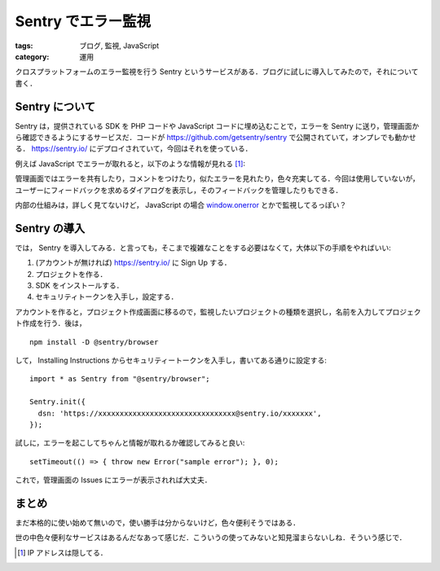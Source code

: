 Sentry でエラー監視
===================

:tags: ブログ, 監視, JavaScript
:category: 運用

クロスプラットフォームのエラー監視を行う Sentry というサービスがある．ブログに試しに導入してみたので，それについて書く．

Sentry について
---------------

Sentry は，提供されている SDK を PHP コードや JavaScript コードに埋め込むことで，エラーを Sentry に送り，管理画面から確認できるようにするサービスだ．コードが https://github.com/getsentry/sentry で公開されていて，オンプレでも動かせる． https://sentry.io/ にデプロイされていて，今回はそれを使っている．

例えば JavaScript でエラーが取れると，以下のような情報が見れる [#hide-ip-address]_:

.. image:: {attach}add-sentry-monitoring/sentry-web-image.png
   :alt: Sentry の Web画面では，エラーが起きた IP / User-Agent などを見れる．

管理画面ではエラーを共有したり，コメントをつけたり，似たエラーを見れたり，色々充実してる．今回は使用していないが，ユーザーにフィードバックを求めるダイアログを表示し，そのフィードバックを管理したりもできる．

内部の仕組みは，詳しく見てないけど， JavaScript の場合 `window.onerror <https://developer.mozilla.org/en-US/docs/Web/API/GlobalEventHandlers/onerror>`_ とかで監視してるっぽい？

Sentry の導入
-------------

では， Sentry を導入してみる．と言っても，そこまで複雑なことをする必要はなくて，大体以下の手順をやればいい:

1. (アカウントが無ければ) https://sentry.io/ に Sign Up する．
2. プロジェクトを作る．
3. SDK をインストールする．
4. セキュリティトークンを入手し，設定する．

アカウントを作ると，プロジェクト作成画面に移るので，監視したいプロジェクトの種類を選択し，名前を入力してプロジェクト作成を行う．後は， ::

  npm install -D @sentry/browser

して， Installing Instructions からセキュリティートークンを入手し，書いてある通りに設定する::

  import * as Sentry from "@sentry/browser";

  Sentry.init({
    dsn: 'https://xxxxxxxxxxxxxxxxxxxxxxxxxxxxxxxx@sentry.io/xxxxxxx',
  });

試しに，エラーを起こしてちゃんと情報が取れるか確認してみると良い::

  setTimeout(() => { throw new Error("sample error"); }, 0);

これで，管理画面の Issues にエラーが表示されれば大丈夫．

まとめ
------

まだ本格的に使い始めて無いので，使い勝手は分からないけど，色々便利そうではある．

世の中色々便利なサービスはあるんだなあって感じだ．こういうの使ってみないと知見溜まらないしね．そういう感じで．

.. [#hide-ip-address] IP アドレスは隠してる．

